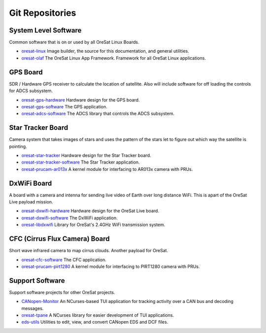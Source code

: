 Git Repositories
================

System Level Software
---------------------

Common software that is on or used by all OreSat Linux Boards.

- `oresat-linux`_ Image builder, the source for this documentation, and
  general utilities.
- `oresat-olaf`_ The OreSat Linux App Framework. Framework for all OreSat
  Linux applications.

GPS Board
---------

SDR / Hardware GPS receiver to calculate the location of satellite. Also will
include software for off loading the controls for ADCS subsystem.

- `oresat-gps-hardware`_ Hardware design for the GPS board.
- `oresat-gps-software`_ The GPS application.
- `oresat-adcs-software`_ The ADCS library that controls the ADCS
  subsystem.

Star Tracker Board
------------------

Camera system that takes images of stars and uses the pattern of the stars let
to figure out which way the satellite is pointing.

- `oresat-star-tracker`_ Hardware design for the Star Tracker board.
- `oresat-star-tracker-software`_ The Star Tracker application.
- `oresat-prucam-ar013x`_ A kernel module for interfacing to AR013x camera with PRUs.

DxWiFi Board
------------

A board with a camera and intenna for sending live video of Earth over long 
distance WiFi. This is apart of the OreSat Live payload mission.

- `oresat-dxwifi-hardware`_ Hardware design for the OreSat Live board.
- `oresat-dxwifi-software`_  The DxWiFi application.
- `oresat-libdxwifi`_  Library for OreSat's 2.4GHz WiFi transmission system.

CFC (Cirrus Flux Camera) Board
------------------------------

Short wave infrared camera to map cirrus clouds. Another payload for OreSat.

- `oresat-cfc-software`_ The CFC application.
- `oresat-prucam-pirt1280`_ A kernel module for interfacing to PIRT1280 camera with PRUs.

Support Software
----------------

Support software projects for other OreSat projects.

- `CANopen-Monitor`_ An NCurses-based TUI application for tracking activity
  over a CAN bus and decoding messages.
- `oresat-tpane`_ A NCurses library for easier development of TUI applications.
- `eds-utils`_ Utilities to edit, view, and convert CANopen EDS and DCF files.

.. OreSat repos
.. _oresat-linux: https://github.com/oresat/oresat-linux
.. _oresat-olaf: https://github.com/oresat/oresat-olaf
.. _oresat-adcs-software: https://github.com/oresat/oresat-adcs-software
.. _oresat-gps-software: https://github.com/oresat/oresat-gps-software
.. _oresat-gps-hardware: https://github.com/oresat/oresat-gps-hardware
.. _oresat-star-tracker: https://github.com/oresat/oresat-star-tracker
.. _oresat-star-tracker-software: https://github.com/oresat/oresat-star-tracker-software
.. _oresat-prucam-ar013x: https://github.com/oresat/oresat-prucam-ar013x
.. _oresat-dxwifi-hardware: https://github.com/oresat/oresat-dxwifi-hardware
.. _oresat-dxwifi-software: https://github.com/oresat/oresat-dxwifi-software
.. _oresat-libdxwifi: https://github.com/oresat/oresat-libdxwifi
.. _oresat-cfc-software: https://github.com/oresat/oresat-cfc-software
.. _oresat-prucam-pirt1280: https://github.com/oresat/oresat-prucam-pirt1280
.. _CANopen-Monitor: https://github.com/oresat/CANopen-Monitor
.. _oresat-tpane: https://github.com/oresat/oresat-tpane
.. _eds-utils: https://github.com/oresat/eds-utils
